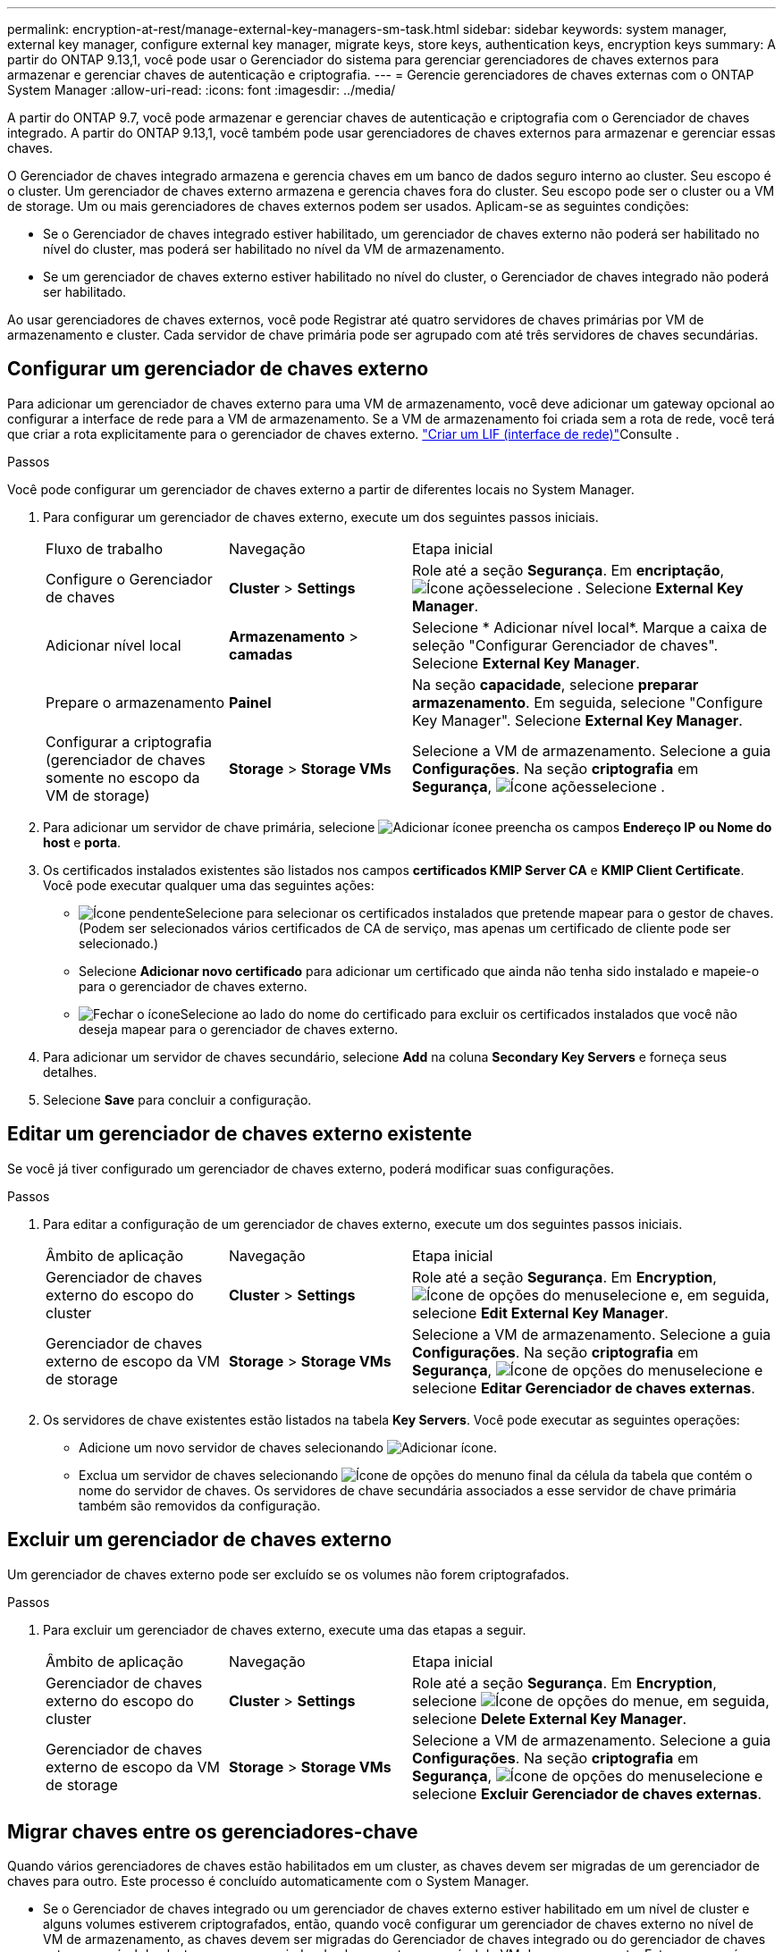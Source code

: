 ---
permalink: encryption-at-rest/manage-external-key-managers-sm-task.html 
sidebar: sidebar 
keywords: system manager, external key manager, configure external key manager, migrate keys, store keys, authentication keys, encryption keys 
summary: A partir do ONTAP 9.13,1, você pode usar o Gerenciador do sistema para gerenciar gerenciadores de chaves externos para armazenar e gerenciar chaves de autenticação e criptografia. 
---
= Gerencie gerenciadores de chaves externas com o ONTAP System Manager
:allow-uri-read: 
:icons: font
:imagesdir: ../media/


[role="lead"]
A partir do ONTAP 9.7, você pode armazenar e gerenciar chaves de autenticação e criptografia com o Gerenciador de chaves integrado. A partir do ONTAP 9.13,1, você também pode usar gerenciadores de chaves externos para armazenar e gerenciar essas chaves.

O Gerenciador de chaves integrado armazena e gerencia chaves em um banco de dados seguro interno ao cluster. Seu escopo é o cluster. Um gerenciador de chaves externo armazena e gerencia chaves fora do cluster. Seu escopo pode ser o cluster ou a VM de storage. Um ou mais gerenciadores de chaves externos podem ser usados. Aplicam-se as seguintes condições:

* Se o Gerenciador de chaves integrado estiver habilitado, um gerenciador de chaves externo não poderá ser habilitado no nível do cluster, mas poderá ser habilitado no nível da VM de armazenamento.
* Se um gerenciador de chaves externo estiver habilitado no nível do cluster, o Gerenciador de chaves integrado não poderá ser habilitado.


Ao usar gerenciadores de chaves externos, você pode Registrar até quatro servidores de chaves primárias por VM de armazenamento e cluster. Cada servidor de chave primária pode ser agrupado com até três servidores de chaves secundárias.



== Configurar um gerenciador de chaves externo

Para adicionar um gerenciador de chaves externo para uma VM de armazenamento, você deve adicionar um gateway opcional ao configurar a interface de rede para a VM de armazenamento. Se a VM de armazenamento foi criada sem a rota de rede, você terá que criar a rota explicitamente para o gerenciador de chaves externo. link:../networking/create_a_lif.html["Criar um LIF (interface de rede)"]Consulte .

.Passos
Você pode configurar um gerenciador de chaves externo a partir de diferentes locais no System Manager.

. Para configurar um gerenciador de chaves externo, execute um dos seguintes passos iniciais.
+
[cols="25,25,50"]
|===


| Fluxo de trabalho | Navegação | Etapa inicial 


 a| 
Configure o Gerenciador de chaves
 a| 
*Cluster* > *Settings*
 a| 
Role até a seção *Segurança*. Em *encriptação*, image:icon_gear.gif["Ícone ações"]selecione . Selecione *External Key Manager*.



 a| 
Adicionar nível local
 a| 
*Armazenamento* > *camadas*
 a| 
Selecione * Adicionar nível local*. Marque a caixa de seleção "Configurar Gerenciador de chaves". Selecione *External Key Manager*.



 a| 
Prepare o armazenamento
 a| 
*Painel*
 a| 
Na seção *capacidade*, selecione *preparar armazenamento*. Em seguida, selecione "Configure Key Manager". Selecione *External Key Manager*.



 a| 
Configurar a criptografia (gerenciador de chaves somente no escopo da VM de storage)
 a| 
*Storage* > *Storage VMs*
 a| 
Selecione a VM de armazenamento. Selecione a guia *Configurações*. Na seção *criptografia* em *Segurança*, image:icon_gear_blue_bg.png["Ícone ações"]selecione .

|===
. Para adicionar um servidor de chave primária, selecione image:icon_add.gif["Adicionar ícone"]e preencha os campos *Endereço IP ou Nome do host* e *porta*.
. Os certificados instalados existentes são listados nos campos *certificados KMIP Server CA* e *KMIP Client Certificate*. Você pode executar qualquer uma das seguintes ações:
+
** image:icon_dropdown_arrow.gif["Ícone pendente"]Selecione para selecionar os certificados instalados que pretende mapear para o gestor de chaves. (Podem ser selecionados vários certificados de CA de serviço, mas apenas um certificado de cliente pode ser selecionado.)
** Selecione *Adicionar novo certificado* para adicionar um certificado que ainda não tenha sido instalado e mapeie-o para o gerenciador de chaves externo.
** image:icon-x-close.gif["Fechar o ícone"]Selecione ao lado do nome do certificado para excluir os certificados instalados que você não deseja mapear para o gerenciador de chaves externo.


. Para adicionar um servidor de chaves secundário, selecione *Add* na coluna *Secondary Key Servers* e forneça seus detalhes.
. Selecione *Save* para concluir a configuração.




== Editar um gerenciador de chaves externo existente

Se você já tiver configurado um gerenciador de chaves externo, poderá modificar suas configurações.

.Passos
. Para editar a configuração de um gerenciador de chaves externo, execute um dos seguintes passos iniciais.
+
[cols="25,25,50"]
|===


| Âmbito de aplicação | Navegação | Etapa inicial 


 a| 
Gerenciador de chaves externo do escopo do cluster
 a| 
*Cluster* > *Settings*
 a| 
Role até a seção *Segurança*. Em *Encryption*, image:icon_kabob.gif["Ícone de opções do menu"]selecione e, em seguida, selecione *Edit External Key Manager*.



 a| 
Gerenciador de chaves externo de escopo da VM de storage
 a| 
*Storage* > *Storage VMs*
 a| 
Selecione a VM de armazenamento. Selecione a guia *Configurações*. Na seção *criptografia* em *Segurança*, image:icon_kabob.gif["Ícone de opções do menu"]selecione e selecione *Editar Gerenciador de chaves externas*.

|===
. Os servidores de chave existentes estão listados na tabela *Key Servers*. Você pode executar as seguintes operações:
+
** Adicione um novo servidor de chaves selecionando image:icon_add.gif["Adicionar ícone"].
** Exclua um servidor de chaves selecionando image:icon_kabob.gif["Ícone de opções do menu"]no final da célula da tabela que contém o nome do servidor de chaves. Os servidores de chave secundária associados a esse servidor de chave primária também são removidos da configuração.






== Excluir um gerenciador de chaves externo

Um gerenciador de chaves externo pode ser excluído se os volumes não forem criptografados.

.Passos
. Para excluir um gerenciador de chaves externo, execute uma das etapas a seguir.
+
[cols="25,25,50"]
|===


| Âmbito de aplicação | Navegação | Etapa inicial 


 a| 
Gerenciador de chaves externo do escopo do cluster
 a| 
*Cluster* > *Settings*
 a| 
Role até a seção *Segurança*. Em *Encryption*, selecione image:icon_kabob.gif["Ícone de opções do menu"]e, em seguida, selecione *Delete External Key Manager*.



 a| 
Gerenciador de chaves externo de escopo da VM de storage
 a| 
*Storage* > *Storage VMs*
 a| 
Selecione a VM de armazenamento. Selecione a guia *Configurações*. Na seção *criptografia* em *Segurança*, image:icon_kabob.gif["Ícone de opções do menu"]selecione e selecione *Excluir Gerenciador de chaves externas*.

|===




== Migrar chaves entre os gerenciadores-chave

Quando vários gerenciadores de chaves estão habilitados em um cluster, as chaves devem ser migradas de um gerenciador de chaves para outro. Este processo é concluído automaticamente com o System Manager.

* Se o Gerenciador de chaves integrado ou um gerenciador de chaves externo estiver habilitado em um nível de cluster e alguns volumes estiverem criptografados, então, quando você configurar um gerenciador de chaves externo no nível de VM de armazenamento, as chaves devem ser migradas do Gerenciador de chaves integrado ou do gerenciador de chaves externo no nível do cluster para o gerenciador de chaves externo no nível de VM de armazenamento. Este processo é concluído automaticamente pelo System Manager.
* Se os volumes tiverem sido criados sem criptografia em uma VM de armazenamento, as chaves não precisarão ser migradas.

